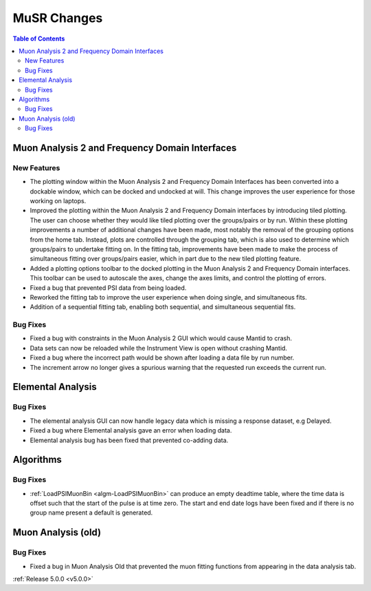 ============
MuSR Changes
============

.. contents:: Table of Contents
   :local:

.. figure::  ../../images/MuonTabPlots.png
   :height: 400px
   :align: center

Muon Analysis 2 and Frequency Domain Interfaces
##################################################

New Features
------------
- The plotting window within the Muon Analysis 2 and Frequency Domain Interfaces has been converted into a dockable window,
  which can be docked and undocked at will. This change improves the user experience for those working on laptops.
- Improved the plotting within the Muon Analysis 2 and Frequency Domain interfaces by introducing tiled plotting.
  The user can choose whether they would like tiled plotting over the groups/pairs or by run. Within these plotting improvements
  a number of additional changes have been made, most notably the removal of the grouping options from the home tab. Instead,
  plots are controlled through the grouping tab, which is also used to determine which groups/pairs to undertake fitting on.
  In the fitting tab, improvements have been made to make the process of simultaneous fitting over groups/pairs easier, which in
  part due to the new tiled plotting feature.
- Added a plotting options toolbar to the docked plotting in the Muon Analysis 2 and Frequency Domain interfaces. This toolbar
  can be used to autoscale the axes, change the axes limits, and control the plotting of errors.
- Fixed a bug that prevented PSI data from being loaded.
- Reworked the fitting tab to improve the user experience when doing single, and simultaneous fits.
- Addition of a sequential fitting tab, enabling both sequential, and simultaneous sequential fits.

Bug Fixes
---------

- Fixed a bug with constraints in the Muon Analysis 2 GUI which would cause Mantid to crash.
- Data sets can now be reloaded while the Instrument View is open without crashing Mantid.
- Fixed a bug where the incorrect path would be shown after loading a data file by run number.
- The increment arrow no longer gives a spurious warning that the requested run exceeds the current run.

Elemental Analysis
##################

Bug Fixes
---------
- The elemental analysis GUI can now handle legacy data which is missing a response dataset, e.g Delayed.
- Fixed a bug where Elemental analysis gave an error when loading data.
- Elemental analysis bug has been fixed that prevented co-adding data.

Algorithms
##########

Bug Fixes
---------
- :ref:`LoadPSIMuonBin <algm-LoadPSIMuonBin>` can produce an empty deadtime table, where the time data is offset such that the start of the pulse is at time zero. The start and end date logs have been fixed and if there is no group name present a default is generated.

Muon Analysis (old)
###################

Bug Fixes
---------
- Fixed a bug in Muon Analysis Old that prevented the muon fitting functions from appearing in the data analysis tab.


:ref:`Release 5.0.0 <v5.0.0>`

